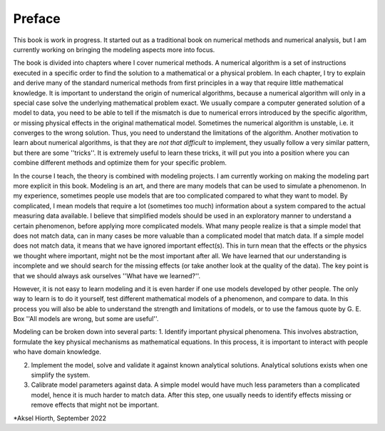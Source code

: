 .. !split

.. _ch:preface:

Preface
%%%%%%%
This book is  work in progress. It started out as a traditional book on numerical methods and numerical analysis, but I am currently working on bringing the modeling aspects more into focus.

The book is divided into chapters where I cover numerical methods. A numerical algorithm is a set of instructions executed in a specific order to find the solution to a mathematical or a physical problem. In each chapter, I try to explain and derive many of the standard numerical methods from first principles in a way that require little mathematical knowledge. It is important to understand the origin of numerical algorithms, because a numerical algorithm will only in a special case solve the underlying mathematical problem exact. We usually compare a computer generated solution of a model to data, you need to be able to tell if the mismatch is due to numerical errors introduced by the specific algorithm, or missing physical effects in the original mathematical model. Sometimes the numerical algorithm is unstable, i.e. it converges to the wrong solution. Thus, you need to understand the limitations of the algorithm. Another motivation to learn about numerical algorithms, is that they are *not that difficult* to implement, they usually follow a very similar pattern, but there are some ''tricks''. It is extremely useful to learn these tricks, it will put you into a position where you can combine different methods and optimize them for your specific problem.

In the course I teach, the theory is combined with modeling projects. I am currently working on making the modeling part more explicit in this book. Modeling is an art, and there are many models that can be used to simulate a phenomenon. In my experience, sometimes people use models that are too complicated compared to what they want to model. By complicated, I mean models that require a lot (sometimes too much) information about a system compared to the actual measuring data available. I believe that simplified models should be used in an exploratory manner to understand a certain phenomenon, before applying more complicated models. What many people realize is that a simple model that does not match data, can in many cases be more valuable than a complicated model that match data. If a simple model does not match data, it means that we have ignored important effect(s). This in turn mean that the effects or the physics we thought where important, might not be the most important after all. We have learned that our understanding is incomplete and we should search for the missing effects (or take another look at the quality of the data). The key point is that we should always ask ourselves ''What have we learned?''.

However, it is not easy to learn modeling and it is even harder if one use models developed by other people. The only way to learn is to do it yourself, test different mathematical models of a phenomenon, and compare to data. In this process you will also be able to understand the strength and limitations of models, or to use the famous quote by G. E. Box ''All models are wrong, but some are useful''.

Modeling can be broken down into several parts: 
1. Identify important physical phenomena. This involves abstraction, formulate the key physical mechanisms as mathematical equations. In this process, it is important to interact with people who have domain knowledge.

2. Implement the model, solve and validate it against known analytical solutions. Analytical solutions exists when one simplify the system.

3. Calibrate model parameters against data. A simple model would have much less parameters than a complicated model, hence it is much harder to match data. After this step, one usually needs to identify effects missing or remove effects that might not be important.

*Aksel Hiorth, September 2022


